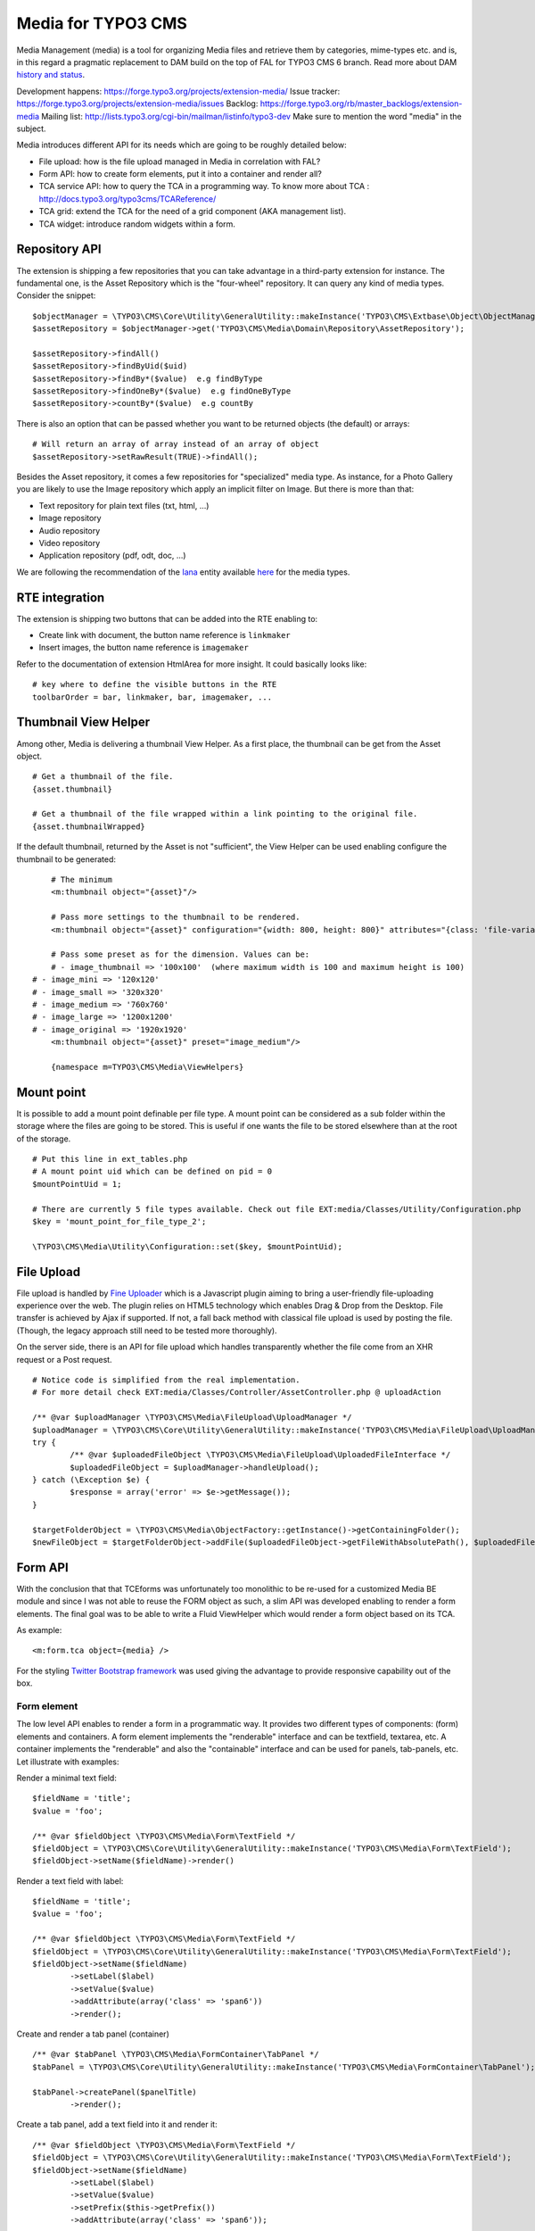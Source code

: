 ========================
Media for TYPO3 CMS
========================

Media Management (media) is a tool for organizing Media files and retrieve them by categories, mime-types etc.
and is, in this regard a pragmatic replacement to DAM build on the top of FAL for TYPO3 CMS 6 branch. Read more about DAM `history and status`_.

.. _history and status: http://buzz.typo3.org/teams/dam/article/new-features-in-dam-13-and-the-future-of-dam/

Development happens: https://forge.typo3.org/projects/extension-media/
Issue tracker: https://forge.typo3.org/projects/extension-media/issues
Backlog: https://forge.typo3.org/rb/master_backlogs/extension-media
Mailing list: http://lists.typo3.org/cgi-bin/mailman/listinfo/typo3-dev Make sure to mention the word "media" in the subject.

Media introduces different API for its needs which are going to be roughly detailed below:

* File upload: how is the file upload managed in Media in correlation with FAL?
* Form API: how to create form elements, put it into a container and render all?
* TCA service API: how to query the TCA in a programming way. To know more about TCA : http://docs.typo3.org/typo3cms/TCAReference/
* TCA grid: extend the TCA for the need of a grid component (AKA management list).
* TCA widget: introduce random widgets within a form.

Repository API
=================

The extension is shipping a few repositories that you can take advantage in a third-party extension for instance. The fundamental one, is the Asset Repository which is the "four-wheel" repository.
It can query any kind of media types. Consider the snippet::

	$objectManager = \TYPO3\CMS\Core\Utility\GeneralUtility::makeInstance('TYPO3\CMS\Extbase\Object\ObjectManager');
	$assetRepository = $objectManager->get('TYPO3\CMS\Media\Domain\Repository\AssetRepository');

	$assetRepository->findAll()
	$assetRepository->findByUid($uid)
	$assetRepository->findBy*($value)  e.g findByType
	$assetRepository->findOneBy*($value)  e.g findOneByType
	$assetRepository->countBy*($value)  e.g countBy

There is also an option that can be passed whether you want to be returned objects (the default) or arrays::

	# Will return an array of array instead of an array of object
	$assetRepository->setRawResult(TRUE)->findAll();

Besides the Asset repository, it comes a few repositories for "specialized" media type. As instance, for a Photo Gallery you are likely to use the Image repository
which apply an implicit filter on Image. But there is more than that:

* Text repository for plain text files (txt, html, ...)
* Image repository
* Audio repository
* Video repository
* Application repository (pdf, odt, doc, ...)

We are following the recommendation of the Iana_ entity available here_ for the media types.

.. _Iana: http://en.wikipedia.org/wiki/Internet_Assigned_Numbers_Authority
.. _here: http://www.iana.org/assignments/media-types


RTE integration
=================

The extension is shipping two buttons that can be added into the RTE enabling to:

* Create link with document, the button name reference is ``linkmaker``
* Insert images, the button name reference is ``imagemaker``

Refer to the documentation of extension HtmlArea for more insight. It could basically looks like::

	# key where to define the visible buttons in the RTE
	toolbarOrder = bar, linkmaker, bar, imagemaker, ...

Thumbnail View Helper
======================

Among other, Media is delivering a thumbnail View Helper. As a first place, the thumbnail can be get from the Asset object.

::

	# Get a thumbnail of the file.
	{asset.thumbnail}

	# Get a thumbnail of the file wrapped within a link pointing to the original file.
	{asset.thumbnailWrapped}


If the default thumbnail, returned by the Asset is not "sufficient", the View Helper can be used enabling configure the thumbnail to be generated::

	# The minimum
	<m:thumbnail object="{asset}"/>

	# Pass more settings to the thumbnail to be rendered.
	<m:thumbnail object="{asset}" configuration="{width: 800, height: 800}" attributes="{class: 'file-variant'}" wrap="true"/>

	# Pass some preset as for the dimension. Values can be:
	# - image_thumbnail => '100x100'  (where maximum width is 100 and maximum height is 100)
    # - image_mini => '120x120'
    # - image_small => '320x320'
    # - image_medium => '760x760'
    # - image_large => '1200x1200'
    # - image_original => '1920x1920'
	<m:thumbnail object="{asset}" preset="image_medium"/>

	{namespace m=TYPO3\CMS\Media\ViewHelpers}

Mount point
=================

It is possible to add a mount point definable per file type. A mount point can be considered as a sub folder within the storage where the files are going to be stored.
This is useful if one wants the file to be stored elsewhere than at the root of the storage.

::

	# Put this line in ext_tables.php
	# A mount point uid which can be defined on pid = 0
	$mountPointUid = 1;

	# There are currently 5 file types available. Check out file EXT:media/Classes/Utility/Configuration.php
	$key = 'mount_point_for_file_type_2';

	\TYPO3\CMS\Media\Utility\Configuration::set($key, $mountPointUid);

File Upload
=================

File upload is handled by `Fine Uploader`_ which is a Javascript plugin aiming to bring a user-friendly file-uploading experience over the web.
The plugin relies on HTML5 technology which enables Drag & Drop from the Desktop. File transfer is achieved by Ajax if supported. If not,
a fall back method with classical file upload is used by posting the file. (Though, the legacy approach still need to be tested more thoroughly).

On the server side, there is an API for file upload which handles transparently whether the file come from an XHR request or a Post request.

::

		# Notice code is simplified from the real implementation.
		# For more detail check EXT:media/Classes/Controller/AssetController.php @ uploadAction

		/** @var $uploadManager \TYPO3\CMS\Media\FileUpload\UploadManager */
		$uploadManager = \TYPO3\CMS\Core\Utility\GeneralUtility::makeInstance('TYPO3\CMS\Media\FileUpload\UploadManager');
		try {
			/** @var $uploadedFileObject \TYPO3\CMS\Media\FileUpload\UploadedFileInterface */
			$uploadedFileObject = $uploadManager->handleUpload();
		} catch (\Exception $e) {
			$response = array('error' => $e->getMessage());
		}

		$targetFolderObject = \TYPO3\CMS\Media\ObjectFactory::getInstance()->getContainingFolder();
		$newFileObject = $targetFolderObject->addFile($uploadedFileObject->getFileWithAbsolutePath(), $uploadedFileObject->getName());

.. _Fine Uploader: http://fineuploader.com/


Form API
===========

With the conclusion that that TCEforms was unfortunately too monolithic to be re-used for a customized Media BE module and since I was not able to reuse the FORM object as such, a slim API was developed enabling to render a form elements. The final goal was to be able to write a Fluid ViewHelper which would render a form object based on its TCA.

As example::

	<m:form.tca object={media} />


For the styling `Twitter Bootstrap framework`_ was used giving the advantage to provide responsive capability out of the box.

Form element
--------------

The low level API enables to render a form in a programmatic way. It provides two different types of components: (form) elements and containers. A form element implements the "renderable" interface and can be textfield, textarea, etc. A container implements the "renderable" and also the "containable" interface and can be used for panels, tab-panels, etc. Let illustrate with examples:

Render a minimal text field::

	$fieldName = 'title';
	$value = 'foo';

	/** @var $fieldObject \TYPO3\CMS\Media\Form\TextField */
	$fieldObject = \TYPO3\CMS\Core\Utility\GeneralUtility::makeInstance('TYPO3\CMS\Media\Form\TextField');
	$fieldObject->setName($fieldName)->render()

Render a text field with label::

	$fieldName = 'title';
	$value = 'foo';

	/** @var $fieldObject \TYPO3\CMS\Media\Form\TextField */
	$fieldObject = \TYPO3\CMS\Core\Utility\GeneralUtility::makeInstance('TYPO3\CMS\Media\Form\TextField');
	$fieldObject->setName($fieldName)
		->setLabel($label)
		->setValue($value)
		->addAttribute(array('class' => 'span6'))
		->render();

Create and render a tab panel (container) ::

	/** @var $tabPanel \TYPO3\CMS\Media\FormContainer\TabPanel */
	$tabPanel = \TYPO3\CMS\Core\Utility\GeneralUtility::makeInstance('TYPO3\CMS\Media\FormContainer\TabPanel');

	$tabPanel->createPanel($panelTitle)
		->render();

Create a tab panel, add a text field into it and render it::

	/** @var $fieldObject \TYPO3\CMS\Media\Form\TextField */
	$fieldObject = \TYPO3\CMS\Core\Utility\GeneralUtility::makeInstance('TYPO3\CMS\Media\Form\TextField');
	$fieldObject->setName($fieldName)
		->setLabel($label)
		->setValue($value)
		->setPrefix($this->getPrefix())
		->addAttribute(array('class' => 'span6'));

	/** @var $tabPanel \TYPO3\CMS\Media\FormContainer\TabPanel */
	$tabPanel = \TYPO3\CMS\Core\Utility\GeneralUtility::makeInstance('TYPO3\CMS\Media\FormContainer\TabPanel');

	$tabPanel->createPanel($panelTitle)
		->addItem($fieldObject)
		->render();

.. _Twitter Bootstrap framework: http://twitter.github.com/bootstrap/


Form factory
--------------

The form factory API is useful for instantiating and returning Form object (cf Form API above). In that sense, it control the final output and make the bridge with TYPO3 CMS.

Limitation:

* no support yet for palette, radio button (should be easy) and inline editing,
* no language handling,
* no version handling.


The form object factory API looks very similar to the low level API (above) at the first glance and can been seen as helper to create form object without worrying of the field type.
By simply passing a field name, the form factory will return the correct object, ready to be rendered.

	/** @var $fieldObject \TYPO3\CMS\Media\Form\FormFieldInterface */
	$fieldName = 'title';
	$value = 'foo';

	# Create a field form object given a field name
	$fieldObject = $fieldFactory->setFieldName($fieldName)
		->setValue($value)
		->get();

	# Render the form
	$fieldObject->render();


TCA Service API
=================

This API enables to fetch info related to TCA in a programmatic way. Since TCA covers a very large set of data, the service is divided in types.
There are are four parts being addressed: table, field, grid and form. The "grid" part extends the TCA and is introduced for the need of media.

* table: deal with the "ctrl" part of the TCA. Typical info is what is the label of the table name, what is the default sorting, etc...
* field: deal with the "columns" part of the TCA. Typical info is what configuration, label, ... has a field name.
* grid: deal with the "grid" part of the TCA.
* form: deal with the "types" (and possible "palette") part of the TCA. Get what field compose a record type.

The API is meant to be generic and can be re-use for every record type within TYPO3. Find below some code example making use of the service factory.

Instantiate a TCA service related to **fields**::

	$tableName = 'sys_file';
	$serviceType = 'field';

	/** @var $fieldService \TYPO3\CMS\Media\Tca\FieldService */
	$fieldService = \TYPO3\CMS\Media\Tca\ServiceFactory::getService($tableName, $serviceType);

	// Refer to internal methods of the class.
	$fieldService->getFields();

Instantiate a TCA service related to **table**::

	$tableName = 'sys_file';
	$serviceType = 'table';

	/** @var $tableService \TYPO3\CMS\Media\Tca\TableService */
	$tableService = \TYPO3\CMS\Media\Tca\ServiceFactory::getService($tableName, $serviceType);

	// Refer to internal methods of the class.
	$tableService->getLabel();

The same would apply for the other part: form and grid.

Grid TCA
=================

A grid is a list view of records typical of a Backend module. TCA was extended to describe how a grid and its columns columns should be rendered. Example::

	// Grid configuration
	$TCA['sys_file']['grid'] = array(
		'columns' => array(
			'__number' => array(
				'sortable' => FALSE,
				'label' => 'LLL:EXT:media/Resources/Private/Language/locallang.xlf:number',
			),
			'name' => array(
				'sortable' => FALSE,
				'renderer' => 'TYPO3\CMS\Media\Renderer\Grid\Preview',
				'label' => 'LLL:EXT:media/Resources/Private/Language/locallang.xlf:preview',
				'wrap' => '<div class="center">|</div>',
			),
			'title' => array(
				'wrap' => '<span class="media-title">|</span>',
			),
			'tstamp' => array(
				'visible' => FALSE,
				'format' => 'date',
				'label' => 'LLL:EXT:media/Resources/Private/Language/locallang.xlf:tx_media.tstamp',
			),
			'keywords' => array(
			),
			'__buttons' => array(
				'sortable' => FALSE,
			),
		)
	);

Columns
---------

What attribute can be composed within array cell "columns"?

* sortable - default TRUE - whether the column is sortable or not.
* visible - default TRUE - whether the column is visible by default or hidden. There is a column picker on the GUI side controlling column visibility.
* renderer - default NULL - a class name to pass implementing
* label - default NULL - an optional label overriding the default label of the field - i.e. the label from TCA['tableName']['columns']['fieldName']['label']
* wrap - default NULL - a possible wrapping of the content. Useful in case the content of the cell should be styled in a special manner.
* width - default NULL - a possible width of the column


System columns
-----------------

There a few columns that are considered as "system" which means they don't correspond to a field but must be display to control the     GUI. By convention, theses columns are prefixed
with a double underscore e.g "__":

* __number: display a row number
* __buttons: display "edit", "deleted", ... buttons to control the row


Widget TCA
===========

Proposal!

It may happen that some custom content (not only field!) wants to be displayed within a form. Think that it can be some random informative text
towards the Editor for example or a custom widget which does not correspond necessarily to a field of the DB.
The "normal" way in TYPO3, would be is make a field of type "user" connected to a "userFunc" in the "column" part of the TCA. However, in some cases,
the field does not exist in the DB and inventing ghost field for that purpose sounds very hacky.

A possible marker ``widget`` could be introduced. The marker will follow the --div-- marker and would be followed by the class of a renderable widget. Example::

	--widget--;TYPO3\CMS\Media\Form\FileUpload

Where "FileUpload" implements the rendering interface. If one put this example in its context::

	$TCA['sys_file']['types]['image'] => array('showitem' => '--widget--;TYPO3\CMS\Media\Form\FileUpload ,name, title, description, alternative, caption, keywords')


Access key
=================

In a web browser, an `access key`_ allows a computer user immediately to jump to a specific part of a web page via the keyboard.

* "n" for creating a new media
* "escape" for closing the editing panel
* "s" for saving the form

.. _access key: http://en.wikipedia.org/wiki/Access_key

Todo
=================

* "?" to dipslay the access keys summary
* change icon to use TYPO3 sprite. Current icon set is the one from Twitter Bootstrap (http://twitter.github.com/bootstrap/base-css.html#icons).
* Implement action "duplicate media" in the BE module.
* Make file upload field name configurable. For now value "qqfile" is hardcoded.

Duplicate code for file:ListRow.js
--------------------------------------
<f:link.action action="duplicate" arguments="{media : media.uid}"
class="btn btn-grid btn-duplicate disabled" additionalAttributes="{data-uid: '{media.uid}'}"><i class="icon-tags"></i></f:link.action>
